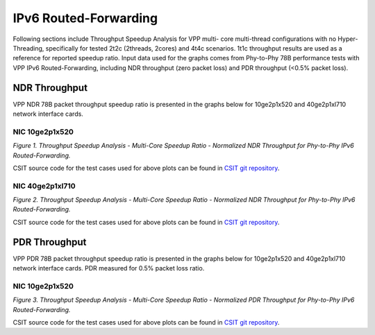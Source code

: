 IPv6 Routed-Forwarding
======================

Following sections include Throughput Speedup Analysis for VPP multi-
core multi-thread configurations with no Hyper-Threading, specifically
for tested 2t2c (2threads, 2cores) and 4t4c scenarios. 1t1c throughput
results are used as a reference for reported speedup ratio. Input data
used for the graphs comes from Phy-to-Phy 78B performance tests with VPP
IPv6 Routed-Forwarding, including NDR throughput (zero packet loss) and
PDR throughput (<0.5% packet loss).

NDR Throughput
--------------

VPP NDR 78B packet throughput speedup ratio is presented in the graphs
below for 10ge2p1x520 and 40ge2p1xl710 network interface cards.


NIC 10ge2p1x520
~~~~~~~~~~~~~~~

.. raw:: html

    <iframe width="700" height="1000" frameborder="0" scrolling="no" src="../../_static/vpp/10ge2p1x520-78B-ip6-tsa-ndrdisc.html"></iframe>

.. raw:: latex

    \begin{figure}[H]
        \centering
            \graphicspath{{../_build/_static/vpp/}}
            \includegraphics[clip, trim=0cm 8cm 5cm 0cm, width=0.70\textwidth]{10ge2p1x520-78B-ip6-tsa-ndrdisc}
            \label{fig:10ge2p1x520-78B-ip6-tsa-ndrdisc}
    \end{figure}

*Figure 1. Throughput Speedup Analysis - Multi-Core Speedup Ratio - Normalized
NDR Throughput for Phy-to-Phy IPv6 Routed-Forwarding.*

CSIT source code for the test cases used for above plots can be found in
`CSIT git repository <https://git.fd.io/csit/tree/tests/vpp/perf/ip6?h=rls1804>`_.

NIC 40ge2p1xl710
~~~~~~~~~~~~~~~~

.. raw:: html

    <iframe width="700" height="1000" frameborder="0" scrolling="no" src="../../_static/vpp/40ge2p1xl710-78B-ip6-tsa-ndrdisc.html"></iframe>

.. raw:: latex

    \begin{figure}[H]
        \centering
            \graphicspath{{../_build/_static/vpp/}}
            \includegraphics[clip, trim=0cm 8cm 5cm 0cm, width=0.70\textwidth]{40ge2p1xl710-78B-ip6-tsa-ndrdisc}
            \label{fig:40ge2p1xl710-78B-ip6-tsa-ndrdisc}
    \end{figure}

*Figure 2. Throughput Speedup Analysis - Multi-Core Speedup Ratio - Normalized
NDR Throughput for Phy-to-Phy IPv6 Routed-Forwarding.*

CSIT source code for the test cases used for above plots can be found in
`CSIT git repository <https://git.fd.io/csit/tree/tests/vpp/perf/ip6?h=rls1804>`_.

PDR Throughput
--------------

VPP PDR 78B packet throughput speedup ratio is presented in the graphs
below for 10ge2p1x520 and 40ge2p1xl710 network interface cards. PDR
measured for 0.5% packet loss ratio.

NIC 10ge2p1x520
~~~~~~~~~~~~~~~

.. raw:: html

    <iframe width="700" height="1000" frameborder="0" scrolling="no" src="../../_static/vpp/10ge2p1x520-78B-ip6-tsa-pdrdisc.html"></iframe>

.. raw:: latex

    \begin{figure}[H]
        \centering
            \graphicspath{{../_build/_static/vpp/}}
            \includegraphics[clip, trim=0cm 8cm 5cm 0cm, width=0.70\textwidth]{10ge2p1x520-78B-ip6-tsa-pdrdisc}
            \label{fig:10ge2p1x520-78B-ip6-tsa-pdrdisc}
    \end{figure}

*Figure 3. Throughput Speedup Analysis - Multi-Core Speedup Ratio - Normalized
PDR Throughput for Phy-to-Phy IPv6 Routed-Forwarding.*

CSIT source code for the test cases used for above plots can be found in
`CSIT git repository <https://git.fd.io/csit/tree/tests/vpp/perf/ip6?h=rls1804>`_.
